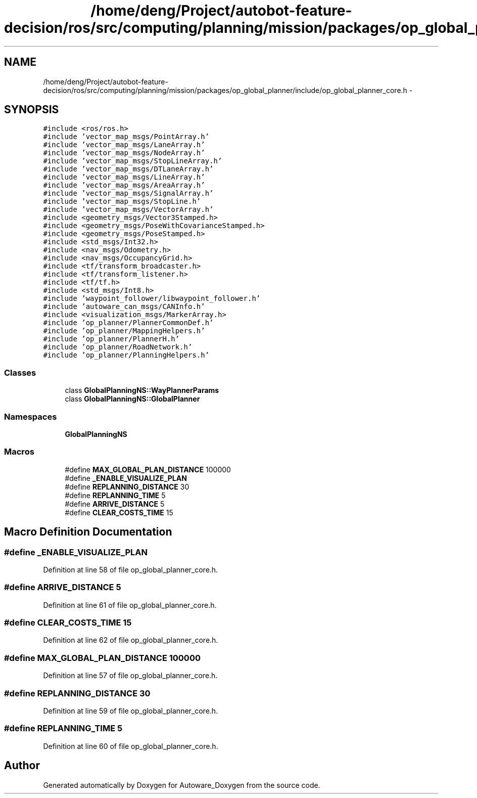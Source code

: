 .TH "/home/deng/Project/autobot-feature-decision/ros/src/computing/planning/mission/packages/op_global_planner/include/op_global_planner_core.h" 3 "Fri May 22 2020" "Autoware_Doxygen" \" -*- nroff -*-
.ad l
.nh
.SH NAME
/home/deng/Project/autobot-feature-decision/ros/src/computing/planning/mission/packages/op_global_planner/include/op_global_planner_core.h \- 
.SH SYNOPSIS
.br
.PP
\fC#include <ros/ros\&.h>\fP
.br
\fC#include 'vector_map_msgs/PointArray\&.h'\fP
.br
\fC#include 'vector_map_msgs/LaneArray\&.h'\fP
.br
\fC#include 'vector_map_msgs/NodeArray\&.h'\fP
.br
\fC#include 'vector_map_msgs/StopLineArray\&.h'\fP
.br
\fC#include 'vector_map_msgs/DTLaneArray\&.h'\fP
.br
\fC#include 'vector_map_msgs/LineArray\&.h'\fP
.br
\fC#include 'vector_map_msgs/AreaArray\&.h'\fP
.br
\fC#include 'vector_map_msgs/SignalArray\&.h'\fP
.br
\fC#include 'vector_map_msgs/StopLine\&.h'\fP
.br
\fC#include 'vector_map_msgs/VectorArray\&.h'\fP
.br
\fC#include <geometry_msgs/Vector3Stamped\&.h>\fP
.br
\fC#include <geometry_msgs/PoseWithCovarianceStamped\&.h>\fP
.br
\fC#include <geometry_msgs/PoseStamped\&.h>\fP
.br
\fC#include <std_msgs/Int32\&.h>\fP
.br
\fC#include <nav_msgs/Odometry\&.h>\fP
.br
\fC#include <nav_msgs/OccupancyGrid\&.h>\fP
.br
\fC#include <tf/transform_broadcaster\&.h>\fP
.br
\fC#include <tf/transform_listener\&.h>\fP
.br
\fC#include <tf/tf\&.h>\fP
.br
\fC#include <std_msgs/Int8\&.h>\fP
.br
\fC#include 'waypoint_follower/libwaypoint_follower\&.h'\fP
.br
\fC#include 'autoware_can_msgs/CANInfo\&.h'\fP
.br
\fC#include <visualization_msgs/MarkerArray\&.h>\fP
.br
\fC#include 'op_planner/PlannerCommonDef\&.h'\fP
.br
\fC#include 'op_planner/MappingHelpers\&.h'\fP
.br
\fC#include 'op_planner/PlannerH\&.h'\fP
.br
\fC#include 'op_planner/RoadNetwork\&.h'\fP
.br
\fC#include 'op_planner/PlanningHelpers\&.h'\fP
.br

.SS "Classes"

.in +1c
.ti -1c
.RI "class \fBGlobalPlanningNS::WayPlannerParams\fP"
.br
.ti -1c
.RI "class \fBGlobalPlanningNS::GlobalPlanner\fP"
.br
.in -1c
.SS "Namespaces"

.in +1c
.ti -1c
.RI " \fBGlobalPlanningNS\fP"
.br
.in -1c
.SS "Macros"

.in +1c
.ti -1c
.RI "#define \fBMAX_GLOBAL_PLAN_DISTANCE\fP   100000"
.br
.ti -1c
.RI "#define \fB_ENABLE_VISUALIZE_PLAN\fP"
.br
.ti -1c
.RI "#define \fBREPLANNING_DISTANCE\fP   30"
.br
.ti -1c
.RI "#define \fBREPLANNING_TIME\fP   5"
.br
.ti -1c
.RI "#define \fBARRIVE_DISTANCE\fP   5"
.br
.ti -1c
.RI "#define \fBCLEAR_COSTS_TIME\fP   15"
.br
.in -1c
.SH "Macro Definition Documentation"
.PP 
.SS "#define _ENABLE_VISUALIZE_PLAN"

.PP
Definition at line 58 of file op_global_planner_core\&.h\&.
.SS "#define ARRIVE_DISTANCE   5"

.PP
Definition at line 61 of file op_global_planner_core\&.h\&.
.SS "#define CLEAR_COSTS_TIME   15"

.PP
Definition at line 62 of file op_global_planner_core\&.h\&.
.SS "#define MAX_GLOBAL_PLAN_DISTANCE   100000"

.PP
Definition at line 57 of file op_global_planner_core\&.h\&.
.SS "#define REPLANNING_DISTANCE   30"

.PP
Definition at line 59 of file op_global_planner_core\&.h\&.
.SS "#define REPLANNING_TIME   5"

.PP
Definition at line 60 of file op_global_planner_core\&.h\&.
.SH "Author"
.PP 
Generated automatically by Doxygen for Autoware_Doxygen from the source code\&.
